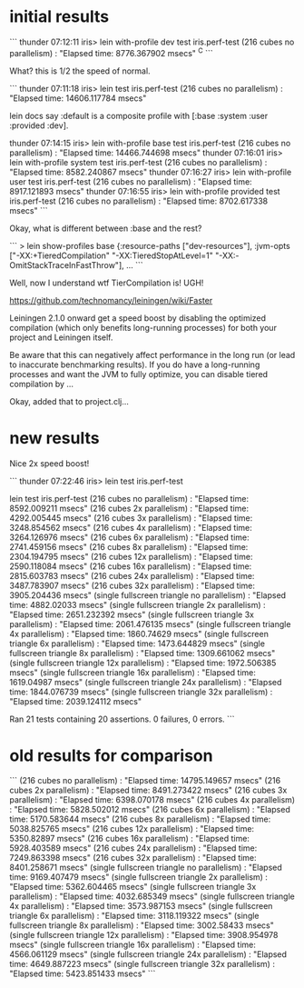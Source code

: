 * initial results

```
thunder 07:12:11 iris> lein with-profile dev test iris.perf-test
(216 cubes  no parallelism) : "Elapsed time: 8776.367902 msecs"
^C
```

What? this is 1/2 the speed of normal.

```
thunder 07:11:18 iris> lein test iris.perf-test
(216 cubes  no parallelism) : "Elapsed time: 14606.117784 msecs"

lein docs say :default is a composite profile with
[:base :system :user :provided :dev].

thunder 07:14:15 iris> lein with-profile base test iris.perf-test
(216 cubes  no parallelism) : "Elapsed time: 14466.744698 msecs"
thunder 07:16:01 iris> lein with-profile system test iris.perf-test
(216 cubes  no parallelism) : "Elapsed time: 8582.240867 msecs"
thunder 07:16:27 iris> lein with-profile user test iris.perf-test
(216 cubes  no parallelism) : "Elapsed time: 8917.121893 msecs"
thunder 07:16:55 iris> lein with-profile provided test iris.perf-test
(216 cubes  no parallelism) : "Elapsed time: 8702.617338 msecs"
```

Okay, what is different between :base and the rest?

```
> lein show-profiles base
{:resource-paths ["dev-resources"],
 :jvm-opts
 ["-XX:+TieredCompilation"
  "-XX:TieredStopAtLevel=1"
  "-XX:-OmitStackTraceInFastThrow"],
...
```

Well, now I understand wtf TierCompilation is!  UGH!

https://github.com/technomancy/leiningen/wiki/Faster

Leiningen 2.1.0 onward get a speed boost by disabling the optimized
compilation (which only benefits long-running processes) for both your
project and Leiningen itself.

Be aware that this can negatively affect performance in the long run
(or lead to inaccurate benchmarking results). If you do have a
long-running processes and want the JVM to fully optimize, you can
disable tiered compilation by ...

Okay, added that to project.clj...

* new results

Nice 2x speed boost!

```
thunder 07:22:46 iris> lein test iris.perf-test

lein test iris.perf-test
(216 cubes  no parallelism) : "Elapsed time: 8592.009211 msecs"
(216 cubes  2x parallelism) : "Elapsed time: 4292.005445 msecs"
(216 cubes  3x parallelism) : "Elapsed time: 3248.854562 msecs"
(216 cubes  4x parallelism) : "Elapsed time: 3264.126976 msecs"
(216 cubes  6x parallelism) : "Elapsed time: 2741.459156 msecs"
(216 cubes  8x parallelism) : "Elapsed time: 2304.194795 msecs"
(216 cubes 12x parallelism) : "Elapsed time: 2590.118084 msecs"
(216 cubes 16x parallelism) : "Elapsed time: 2815.603783 msecs"
(216 cubes 24x parallelism) : "Elapsed time: 3487.783907 msecs"
(216 cubes 32x parallelism) : "Elapsed time: 3905.204436 msecs"
(single fullscreen triangle  no parallelism) : "Elapsed time: 4882.02033 msecs"
(single fullscreen triangle  2x parallelism) : "Elapsed time: 2651.232392 msecs"
(single fullscreen triangle  3x parallelism) : "Elapsed time: 2061.476135 msecs"
(single fullscreen triangle  4x parallelism) : "Elapsed time: 1860.74629 msecs"
(single fullscreen triangle  6x parallelism) : "Elapsed time: 1473.644829 msecs"
(single fullscreen triangle  8x parallelism) : "Elapsed time: 1309.661062 msecs"
(single fullscreen triangle 12x parallelism) : "Elapsed time: 1972.506385 msecs"
(single fullscreen triangle 16x parallelism) : "Elapsed time: 1619.04987 msecs"
(single fullscreen triangle 24x parallelism) : "Elapsed time: 1844.076739 msecs"
(single fullscreen triangle 32x parallelism) : "Elapsed time: 2039.124112 msecs"

Ran 21 tests containing 20 assertions.
0 failures, 0 errors.
```

* old results for comparison

```
(216 cubes  no parallelism) : "Elapsed time: 14795.149657 msecs"
(216 cubes  2x parallelism) : "Elapsed time: 8491.273422 msecs"
(216 cubes  3x parallelism) : "Elapsed time: 6398.070178 msecs"
(216 cubes  4x parallelism) : "Elapsed time: 5828.502012 msecs"
(216 cubes  6x parallelism) : "Elapsed time: 5170.583644 msecs"
(216 cubes  8x parallelism) : "Elapsed time: 5038.825765 msecs"
(216 cubes 12x parallelism) : "Elapsed time: 5350.82897 msecs"
(216 cubes 16x parallelism) : "Elapsed time: 5928.403589 msecs"
(216 cubes 24x parallelism) : "Elapsed time: 7249.863398 msecs"
(216 cubes 32x parallelism) : "Elapsed time: 8401.258671 msecs"
(single fullscreen triangle  no parallelism) : "Elapsed time: 9169.407479 msecs"
(single fullscreen triangle  2x parallelism) : "Elapsed time: 5362.604465 msecs"
(single fullscreen triangle  3x parallelism) : "Elapsed time: 4032.685349 msecs"
(single fullscreen triangle  4x parallelism) : "Elapsed time: 3573.987153 msecs"
(single fullscreen triangle  6x parallelism) : "Elapsed time: 3118.119322 msecs"
(single fullscreen triangle  8x parallelism) : "Elapsed time: 3002.58433 msecs"
(single fullscreen triangle 12x parallelism) : "Elapsed time: 3908.954978 msecs"
(single fullscreen triangle 16x parallelism) : "Elapsed time: 4566.061129 msecs"
(single fullscreen triangle 24x parallelism) : "Elapsed time: 4649.887223 msecs"
(single fullscreen triangle 32x parallelism) : "Elapsed time: 5423.851433 msecs"
```
